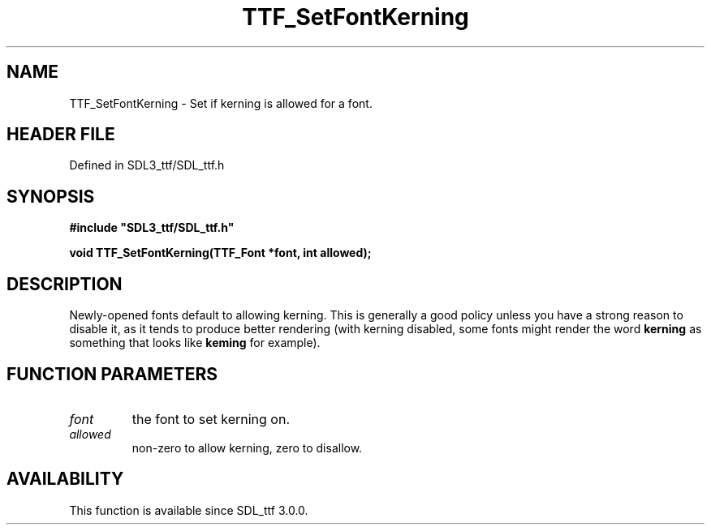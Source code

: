 .\" This manpage content is licensed under Creative Commons
.\"  Attribution 4.0 International (CC BY 4.0)
.\"   https://creativecommons.org/licenses/by/4.0/
.\" This manpage was generated from SDL_ttf's wiki page for TTF_SetFontKerning:
.\"   https://wiki.libsdl.org/SDL_ttf/TTF_SetFontKerning
.\" Generated with SDL/build-scripts/wikiheaders.pl
.\"  revision 3.0.0-no-vcs
.\" Please report issues in this manpage's content at:
.\"   https://github.com/libsdl-org/sdlwiki/issues/new
.\" Please report issues in the generation of this manpage from the wiki at:
.\"   https://github.com/libsdl-org/SDL/issues/new?title=Misgenerated%20manpage%20for%20TTF_SetFontKerning
.\" SDL_ttf can be found at https://libsdl.org/projects/SDL_ttf
.de URL
\$2 \(laURL: \$1 \(ra\$3
..
.if \n[.g] .mso www.tmac
.TH TTF_SetFontKerning 3 "SDL_ttf 3.0.0" "SDL_ttf" "SDL_ttf3 FUNCTIONS"
.SH NAME
TTF_SetFontKerning \- Set if kerning is allowed for a font\[char46]
.SH HEADER FILE
Defined in SDL3_ttf/SDL_ttf\[char46]h

.SH SYNOPSIS
.nf
.B #include \(dqSDL3_ttf/SDL_ttf.h\(dq
.PP
.BI "void TTF_SetFontKerning(TTF_Font *font, int allowed);
.fi
.SH DESCRIPTION
Newly-opened fonts default to allowing kerning\[char46] This is generally a good
policy unless you have a strong reason to disable it, as it tends to
produce better rendering (with kerning disabled, some fonts might render
the word
.BR kerning
as something that looks like
.BR keming
for example)\[char46]

.SH FUNCTION PARAMETERS
.TP
.I font
the font to set kerning on\[char46]
.TP
.I allowed
non-zero to allow kerning, zero to disallow\[char46]
.SH AVAILABILITY
This function is available since SDL_ttf 3\[char46]0\[char46]0\[char46]

